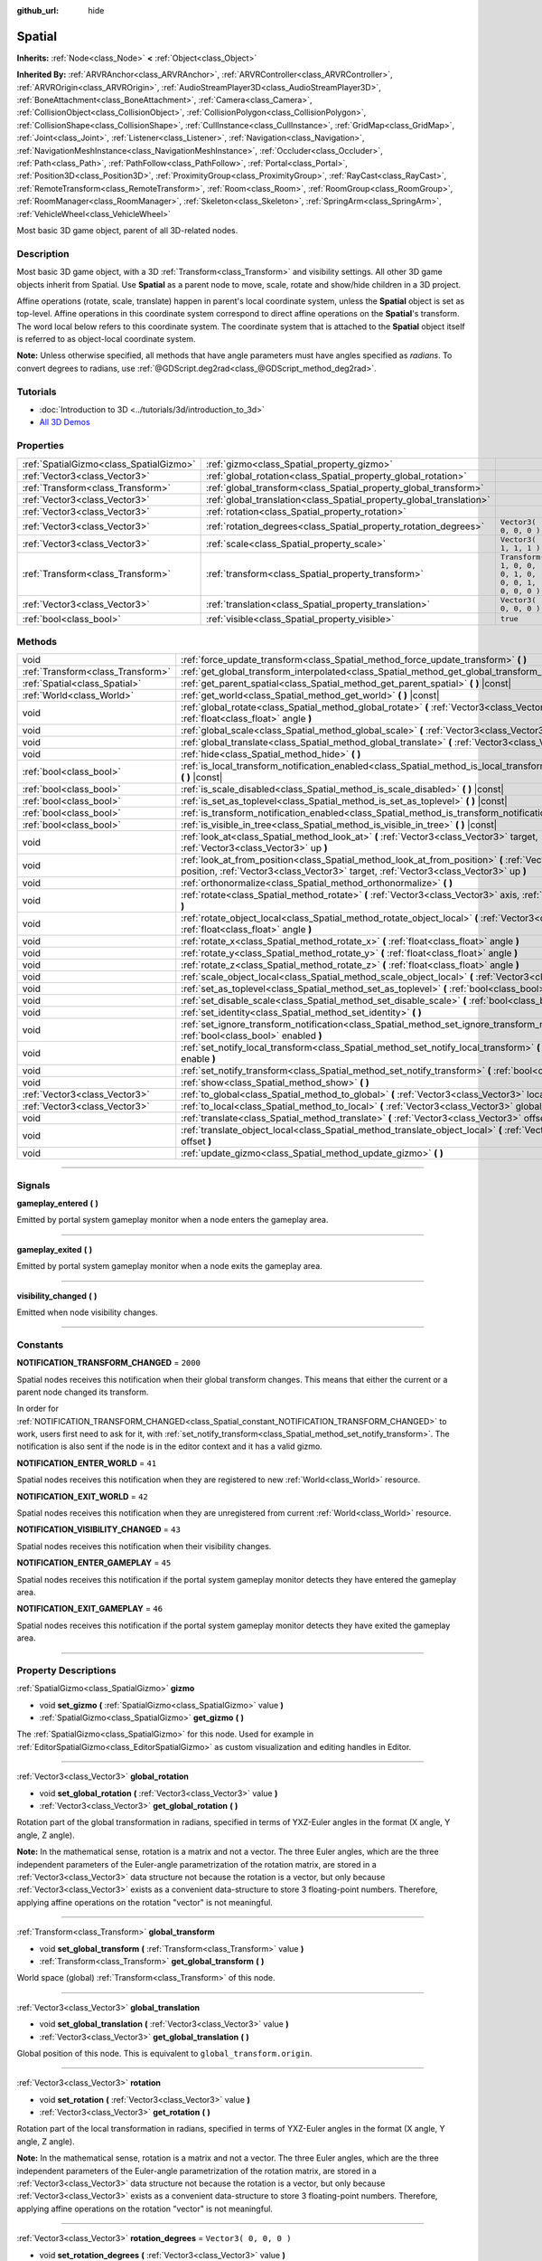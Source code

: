 :github_url: hide

.. DO NOT EDIT THIS FILE!!!
.. Generated automatically from Godot engine sources.
.. Generator: https://github.com/godotengine/godot/tree/3.5/doc/tools/make_rst.py.
.. XML source: https://github.com/godotengine/godot/tree/3.5/doc/classes/Spatial.xml.

.. _class_Spatial:

Spatial
=======

**Inherits:** :ref:`Node<class_Node>` **<** :ref:`Object<class_Object>`

**Inherited By:** :ref:`ARVRAnchor<class_ARVRAnchor>`, :ref:`ARVRController<class_ARVRController>`, :ref:`ARVROrigin<class_ARVROrigin>`, :ref:`AudioStreamPlayer3D<class_AudioStreamPlayer3D>`, :ref:`BoneAttachment<class_BoneAttachment>`, :ref:`Camera<class_Camera>`, :ref:`CollisionObject<class_CollisionObject>`, :ref:`CollisionPolygon<class_CollisionPolygon>`, :ref:`CollisionShape<class_CollisionShape>`, :ref:`CullInstance<class_CullInstance>`, :ref:`GridMap<class_GridMap>`, :ref:`Joint<class_Joint>`, :ref:`Listener<class_Listener>`, :ref:`Navigation<class_Navigation>`, :ref:`NavigationMeshInstance<class_NavigationMeshInstance>`, :ref:`Occluder<class_Occluder>`, :ref:`Path<class_Path>`, :ref:`PathFollow<class_PathFollow>`, :ref:`Portal<class_Portal>`, :ref:`Position3D<class_Position3D>`, :ref:`ProximityGroup<class_ProximityGroup>`, :ref:`RayCast<class_RayCast>`, :ref:`RemoteTransform<class_RemoteTransform>`, :ref:`Room<class_Room>`, :ref:`RoomGroup<class_RoomGroup>`, :ref:`RoomManager<class_RoomManager>`, :ref:`Skeleton<class_Skeleton>`, :ref:`SpringArm<class_SpringArm>`, :ref:`VehicleWheel<class_VehicleWheel>`

Most basic 3D game object, parent of all 3D-related nodes.

.. rst-class:: classref-introduction-group

Description
-----------

Most basic 3D game object, with a 3D :ref:`Transform<class_Transform>` and visibility settings. All other 3D game objects inherit from Spatial. Use **Spatial** as a parent node to move, scale, rotate and show/hide children in a 3D project.

Affine operations (rotate, scale, translate) happen in parent's local coordinate system, unless the **Spatial** object is set as top-level. Affine operations in this coordinate system correspond to direct affine operations on the **Spatial**'s transform. The word local below refers to this coordinate system. The coordinate system that is attached to the **Spatial** object itself is referred to as object-local coordinate system.

\ **Note:** Unless otherwise specified, all methods that have angle parameters must have angles specified as *radians*. To convert degrees to radians, use :ref:`@GDScript.deg2rad<class_@GDScript_method_deg2rad>`.

.. rst-class:: classref-introduction-group

Tutorials
---------

- :doc:`Introduction to 3D <../tutorials/3d/introduction_to_3d>`

- `All 3D Demos <https://github.com/godotengine/godot-demo-projects/tree/master/3d>`__

.. rst-class:: classref-reftable-group

Properties
----------

.. table::
   :widths: auto

   +-----------------------------------------+----------------------------------------------------------------------+-----------------------------------------------------+
   | :ref:`SpatialGizmo<class_SpatialGizmo>` | :ref:`gizmo<class_Spatial_property_gizmo>`                           |                                                     |
   +-----------------------------------------+----------------------------------------------------------------------+-----------------------------------------------------+
   | :ref:`Vector3<class_Vector3>`           | :ref:`global_rotation<class_Spatial_property_global_rotation>`       |                                                     |
   +-----------------------------------------+----------------------------------------------------------------------+-----------------------------------------------------+
   | :ref:`Transform<class_Transform>`       | :ref:`global_transform<class_Spatial_property_global_transform>`     |                                                     |
   +-----------------------------------------+----------------------------------------------------------------------+-----------------------------------------------------+
   | :ref:`Vector3<class_Vector3>`           | :ref:`global_translation<class_Spatial_property_global_translation>` |                                                     |
   +-----------------------------------------+----------------------------------------------------------------------+-----------------------------------------------------+
   | :ref:`Vector3<class_Vector3>`           | :ref:`rotation<class_Spatial_property_rotation>`                     |                                                     |
   +-----------------------------------------+----------------------------------------------------------------------+-----------------------------------------------------+
   | :ref:`Vector3<class_Vector3>`           | :ref:`rotation_degrees<class_Spatial_property_rotation_degrees>`     | ``Vector3( 0, 0, 0 )``                              |
   +-----------------------------------------+----------------------------------------------------------------------+-----------------------------------------------------+
   | :ref:`Vector3<class_Vector3>`           | :ref:`scale<class_Spatial_property_scale>`                           | ``Vector3( 1, 1, 1 )``                              |
   +-----------------------------------------+----------------------------------------------------------------------+-----------------------------------------------------+
   | :ref:`Transform<class_Transform>`       | :ref:`transform<class_Spatial_property_transform>`                   | ``Transform( 1, 0, 0, 0, 1, 0, 0, 0, 1, 0, 0, 0 )`` |
   +-----------------------------------------+----------------------------------------------------------------------+-----------------------------------------------------+
   | :ref:`Vector3<class_Vector3>`           | :ref:`translation<class_Spatial_property_translation>`               | ``Vector3( 0, 0, 0 )``                              |
   +-----------------------------------------+----------------------------------------------------------------------+-----------------------------------------------------+
   | :ref:`bool<class_bool>`                 | :ref:`visible<class_Spatial_property_visible>`                       | ``true``                                            |
   +-----------------------------------------+----------------------------------------------------------------------+-----------------------------------------------------+

.. rst-class:: classref-reftable-group

Methods
-------

.. table::
   :widths: auto

   +-----------------------------------+-----------------------------------------------------------------------------------------------------------------------------------------------------------------------------------------------------+
   | void                              | :ref:`force_update_transform<class_Spatial_method_force_update_transform>` **(** **)**                                                                                                              |
   +-----------------------------------+-----------------------------------------------------------------------------------------------------------------------------------------------------------------------------------------------------+
   | :ref:`Transform<class_Transform>` | :ref:`get_global_transform_interpolated<class_Spatial_method_get_global_transform_interpolated>` **(** **)**                                                                                        |
   +-----------------------------------+-----------------------------------------------------------------------------------------------------------------------------------------------------------------------------------------------------+
   | :ref:`Spatial<class_Spatial>`     | :ref:`get_parent_spatial<class_Spatial_method_get_parent_spatial>` **(** **)** |const|                                                                                                              |
   +-----------------------------------+-----------------------------------------------------------------------------------------------------------------------------------------------------------------------------------------------------+
   | :ref:`World<class_World>`         | :ref:`get_world<class_Spatial_method_get_world>` **(** **)** |const|                                                                                                                                |
   +-----------------------------------+-----------------------------------------------------------------------------------------------------------------------------------------------------------------------------------------------------+
   | void                              | :ref:`global_rotate<class_Spatial_method_global_rotate>` **(** :ref:`Vector3<class_Vector3>` axis, :ref:`float<class_float>` angle **)**                                                            |
   +-----------------------------------+-----------------------------------------------------------------------------------------------------------------------------------------------------------------------------------------------------+
   | void                              | :ref:`global_scale<class_Spatial_method_global_scale>` **(** :ref:`Vector3<class_Vector3>` scale **)**                                                                                              |
   +-----------------------------------+-----------------------------------------------------------------------------------------------------------------------------------------------------------------------------------------------------+
   | void                              | :ref:`global_translate<class_Spatial_method_global_translate>` **(** :ref:`Vector3<class_Vector3>` offset **)**                                                                                     |
   +-----------------------------------+-----------------------------------------------------------------------------------------------------------------------------------------------------------------------------------------------------+
   | void                              | :ref:`hide<class_Spatial_method_hide>` **(** **)**                                                                                                                                                  |
   +-----------------------------------+-----------------------------------------------------------------------------------------------------------------------------------------------------------------------------------------------------+
   | :ref:`bool<class_bool>`           | :ref:`is_local_transform_notification_enabled<class_Spatial_method_is_local_transform_notification_enabled>` **(** **)** |const|                                                                    |
   +-----------------------------------+-----------------------------------------------------------------------------------------------------------------------------------------------------------------------------------------------------+
   | :ref:`bool<class_bool>`           | :ref:`is_scale_disabled<class_Spatial_method_is_scale_disabled>` **(** **)** |const|                                                                                                                |
   +-----------------------------------+-----------------------------------------------------------------------------------------------------------------------------------------------------------------------------------------------------+
   | :ref:`bool<class_bool>`           | :ref:`is_set_as_toplevel<class_Spatial_method_is_set_as_toplevel>` **(** **)** |const|                                                                                                              |
   +-----------------------------------+-----------------------------------------------------------------------------------------------------------------------------------------------------------------------------------------------------+
   | :ref:`bool<class_bool>`           | :ref:`is_transform_notification_enabled<class_Spatial_method_is_transform_notification_enabled>` **(** **)** |const|                                                                                |
   +-----------------------------------+-----------------------------------------------------------------------------------------------------------------------------------------------------------------------------------------------------+
   | :ref:`bool<class_bool>`           | :ref:`is_visible_in_tree<class_Spatial_method_is_visible_in_tree>` **(** **)** |const|                                                                                                              |
   +-----------------------------------+-----------------------------------------------------------------------------------------------------------------------------------------------------------------------------------------------------+
   | void                              | :ref:`look_at<class_Spatial_method_look_at>` **(** :ref:`Vector3<class_Vector3>` target, :ref:`Vector3<class_Vector3>` up **)**                                                                     |
   +-----------------------------------+-----------------------------------------------------------------------------------------------------------------------------------------------------------------------------------------------------+
   | void                              | :ref:`look_at_from_position<class_Spatial_method_look_at_from_position>` **(** :ref:`Vector3<class_Vector3>` position, :ref:`Vector3<class_Vector3>` target, :ref:`Vector3<class_Vector3>` up **)** |
   +-----------------------------------+-----------------------------------------------------------------------------------------------------------------------------------------------------------------------------------------------------+
   | void                              | :ref:`orthonormalize<class_Spatial_method_orthonormalize>` **(** **)**                                                                                                                              |
   +-----------------------------------+-----------------------------------------------------------------------------------------------------------------------------------------------------------------------------------------------------+
   | void                              | :ref:`rotate<class_Spatial_method_rotate>` **(** :ref:`Vector3<class_Vector3>` axis, :ref:`float<class_float>` angle **)**                                                                          |
   +-----------------------------------+-----------------------------------------------------------------------------------------------------------------------------------------------------------------------------------------------------+
   | void                              | :ref:`rotate_object_local<class_Spatial_method_rotate_object_local>` **(** :ref:`Vector3<class_Vector3>` axis, :ref:`float<class_float>` angle **)**                                                |
   +-----------------------------------+-----------------------------------------------------------------------------------------------------------------------------------------------------------------------------------------------------+
   | void                              | :ref:`rotate_x<class_Spatial_method_rotate_x>` **(** :ref:`float<class_float>` angle **)**                                                                                                          |
   +-----------------------------------+-----------------------------------------------------------------------------------------------------------------------------------------------------------------------------------------------------+
   | void                              | :ref:`rotate_y<class_Spatial_method_rotate_y>` **(** :ref:`float<class_float>` angle **)**                                                                                                          |
   +-----------------------------------+-----------------------------------------------------------------------------------------------------------------------------------------------------------------------------------------------------+
   | void                              | :ref:`rotate_z<class_Spatial_method_rotate_z>` **(** :ref:`float<class_float>` angle **)**                                                                                                          |
   +-----------------------------------+-----------------------------------------------------------------------------------------------------------------------------------------------------------------------------------------------------+
   | void                              | :ref:`scale_object_local<class_Spatial_method_scale_object_local>` **(** :ref:`Vector3<class_Vector3>` scale **)**                                                                                  |
   +-----------------------------------+-----------------------------------------------------------------------------------------------------------------------------------------------------------------------------------------------------+
   | void                              | :ref:`set_as_toplevel<class_Spatial_method_set_as_toplevel>` **(** :ref:`bool<class_bool>` enable **)**                                                                                             |
   +-----------------------------------+-----------------------------------------------------------------------------------------------------------------------------------------------------------------------------------------------------+
   | void                              | :ref:`set_disable_scale<class_Spatial_method_set_disable_scale>` **(** :ref:`bool<class_bool>` disable **)**                                                                                        |
   +-----------------------------------+-----------------------------------------------------------------------------------------------------------------------------------------------------------------------------------------------------+
   | void                              | :ref:`set_identity<class_Spatial_method_set_identity>` **(** **)**                                                                                                                                  |
   +-----------------------------------+-----------------------------------------------------------------------------------------------------------------------------------------------------------------------------------------------------+
   | void                              | :ref:`set_ignore_transform_notification<class_Spatial_method_set_ignore_transform_notification>` **(** :ref:`bool<class_bool>` enabled **)**                                                        |
   +-----------------------------------+-----------------------------------------------------------------------------------------------------------------------------------------------------------------------------------------------------+
   | void                              | :ref:`set_notify_local_transform<class_Spatial_method_set_notify_local_transform>` **(** :ref:`bool<class_bool>` enable **)**                                                                       |
   +-----------------------------------+-----------------------------------------------------------------------------------------------------------------------------------------------------------------------------------------------------+
   | void                              | :ref:`set_notify_transform<class_Spatial_method_set_notify_transform>` **(** :ref:`bool<class_bool>` enable **)**                                                                                   |
   +-----------------------------------+-----------------------------------------------------------------------------------------------------------------------------------------------------------------------------------------------------+
   | void                              | :ref:`show<class_Spatial_method_show>` **(** **)**                                                                                                                                                  |
   +-----------------------------------+-----------------------------------------------------------------------------------------------------------------------------------------------------------------------------------------------------+
   | :ref:`Vector3<class_Vector3>`     | :ref:`to_global<class_Spatial_method_to_global>` **(** :ref:`Vector3<class_Vector3>` local_point **)** |const|                                                                                      |
   +-----------------------------------+-----------------------------------------------------------------------------------------------------------------------------------------------------------------------------------------------------+
   | :ref:`Vector3<class_Vector3>`     | :ref:`to_local<class_Spatial_method_to_local>` **(** :ref:`Vector3<class_Vector3>` global_point **)** |const|                                                                                       |
   +-----------------------------------+-----------------------------------------------------------------------------------------------------------------------------------------------------------------------------------------------------+
   | void                              | :ref:`translate<class_Spatial_method_translate>` **(** :ref:`Vector3<class_Vector3>` offset **)**                                                                                                   |
   +-----------------------------------+-----------------------------------------------------------------------------------------------------------------------------------------------------------------------------------------------------+
   | void                              | :ref:`translate_object_local<class_Spatial_method_translate_object_local>` **(** :ref:`Vector3<class_Vector3>` offset **)**                                                                         |
   +-----------------------------------+-----------------------------------------------------------------------------------------------------------------------------------------------------------------------------------------------------+
   | void                              | :ref:`update_gizmo<class_Spatial_method_update_gizmo>` **(** **)**                                                                                                                                  |
   +-----------------------------------+-----------------------------------------------------------------------------------------------------------------------------------------------------------------------------------------------------+

.. rst-class:: classref-section-separator

----

.. rst-class:: classref-descriptions-group

Signals
-------

.. _class_Spatial_signal_gameplay_entered:

.. rst-class:: classref-signal

**gameplay_entered** **(** **)**

Emitted by portal system gameplay monitor when a node enters the gameplay area.

.. rst-class:: classref-item-separator

----

.. _class_Spatial_signal_gameplay_exited:

.. rst-class:: classref-signal

**gameplay_exited** **(** **)**

Emitted by portal system gameplay monitor when a node exits the gameplay area.

.. rst-class:: classref-item-separator

----

.. _class_Spatial_signal_visibility_changed:

.. rst-class:: classref-signal

**visibility_changed** **(** **)**

Emitted when node visibility changes.

.. rst-class:: classref-section-separator

----

.. rst-class:: classref-descriptions-group

Constants
---------

.. _class_Spatial_constant_NOTIFICATION_TRANSFORM_CHANGED:

.. rst-class:: classref-constant

**NOTIFICATION_TRANSFORM_CHANGED** = ``2000``

Spatial nodes receives this notification when their global transform changes. This means that either the current or a parent node changed its transform.

In order for :ref:`NOTIFICATION_TRANSFORM_CHANGED<class_Spatial_constant_NOTIFICATION_TRANSFORM_CHANGED>` to work, users first need to ask for it, with :ref:`set_notify_transform<class_Spatial_method_set_notify_transform>`. The notification is also sent if the node is in the editor context and it has a valid gizmo.

.. _class_Spatial_constant_NOTIFICATION_ENTER_WORLD:

.. rst-class:: classref-constant

**NOTIFICATION_ENTER_WORLD** = ``41``

Spatial nodes receives this notification when they are registered to new :ref:`World<class_World>` resource.

.. _class_Spatial_constant_NOTIFICATION_EXIT_WORLD:

.. rst-class:: classref-constant

**NOTIFICATION_EXIT_WORLD** = ``42``

Spatial nodes receives this notification when they are unregistered from current :ref:`World<class_World>` resource.

.. _class_Spatial_constant_NOTIFICATION_VISIBILITY_CHANGED:

.. rst-class:: classref-constant

**NOTIFICATION_VISIBILITY_CHANGED** = ``43``

Spatial nodes receives this notification when their visibility changes.

.. _class_Spatial_constant_NOTIFICATION_ENTER_GAMEPLAY:

.. rst-class:: classref-constant

**NOTIFICATION_ENTER_GAMEPLAY** = ``45``

Spatial nodes receives this notification if the portal system gameplay monitor detects they have entered the gameplay area.

.. _class_Spatial_constant_NOTIFICATION_EXIT_GAMEPLAY:

.. rst-class:: classref-constant

**NOTIFICATION_EXIT_GAMEPLAY** = ``46``

Spatial nodes receives this notification if the portal system gameplay monitor detects they have exited the gameplay area.

.. rst-class:: classref-section-separator

----

.. rst-class:: classref-descriptions-group

Property Descriptions
---------------------

.. _class_Spatial_property_gizmo:

.. rst-class:: classref-property

:ref:`SpatialGizmo<class_SpatialGizmo>` **gizmo**

.. rst-class:: classref-property-setget

- void **set_gizmo** **(** :ref:`SpatialGizmo<class_SpatialGizmo>` value **)**
- :ref:`SpatialGizmo<class_SpatialGizmo>` **get_gizmo** **(** **)**

The :ref:`SpatialGizmo<class_SpatialGizmo>` for this node. Used for example in :ref:`EditorSpatialGizmo<class_EditorSpatialGizmo>` as custom visualization and editing handles in Editor.

.. rst-class:: classref-item-separator

----

.. _class_Spatial_property_global_rotation:

.. rst-class:: classref-property

:ref:`Vector3<class_Vector3>` **global_rotation**

.. rst-class:: classref-property-setget

- void **set_global_rotation** **(** :ref:`Vector3<class_Vector3>` value **)**
- :ref:`Vector3<class_Vector3>` **get_global_rotation** **(** **)**

Rotation part of the global transformation in radians, specified in terms of YXZ-Euler angles in the format (X angle, Y angle, Z angle).

\ **Note:** In the mathematical sense, rotation is a matrix and not a vector. The three Euler angles, which are the three independent parameters of the Euler-angle parametrization of the rotation matrix, are stored in a :ref:`Vector3<class_Vector3>` data structure not because the rotation is a vector, but only because :ref:`Vector3<class_Vector3>` exists as a convenient data-structure to store 3 floating-point numbers. Therefore, applying affine operations on the rotation "vector" is not meaningful.

.. rst-class:: classref-item-separator

----

.. _class_Spatial_property_global_transform:

.. rst-class:: classref-property

:ref:`Transform<class_Transform>` **global_transform**

.. rst-class:: classref-property-setget

- void **set_global_transform** **(** :ref:`Transform<class_Transform>` value **)**
- :ref:`Transform<class_Transform>` **get_global_transform** **(** **)**

World space (global) :ref:`Transform<class_Transform>` of this node.

.. rst-class:: classref-item-separator

----

.. _class_Spatial_property_global_translation:

.. rst-class:: classref-property

:ref:`Vector3<class_Vector3>` **global_translation**

.. rst-class:: classref-property-setget

- void **set_global_translation** **(** :ref:`Vector3<class_Vector3>` value **)**
- :ref:`Vector3<class_Vector3>` **get_global_translation** **(** **)**

Global position of this node. This is equivalent to ``global_transform.origin``.

.. rst-class:: classref-item-separator

----

.. _class_Spatial_property_rotation:

.. rst-class:: classref-property

:ref:`Vector3<class_Vector3>` **rotation**

.. rst-class:: classref-property-setget

- void **set_rotation** **(** :ref:`Vector3<class_Vector3>` value **)**
- :ref:`Vector3<class_Vector3>` **get_rotation** **(** **)**

Rotation part of the local transformation in radians, specified in terms of YXZ-Euler angles in the format (X angle, Y angle, Z angle).

\ **Note:** In the mathematical sense, rotation is a matrix and not a vector. The three Euler angles, which are the three independent parameters of the Euler-angle parametrization of the rotation matrix, are stored in a :ref:`Vector3<class_Vector3>` data structure not because the rotation is a vector, but only because :ref:`Vector3<class_Vector3>` exists as a convenient data-structure to store 3 floating-point numbers. Therefore, applying affine operations on the rotation "vector" is not meaningful.

.. rst-class:: classref-item-separator

----

.. _class_Spatial_property_rotation_degrees:

.. rst-class:: classref-property

:ref:`Vector3<class_Vector3>` **rotation_degrees** = ``Vector3( 0, 0, 0 )``

.. rst-class:: classref-property-setget

- void **set_rotation_degrees** **(** :ref:`Vector3<class_Vector3>` value **)**
- :ref:`Vector3<class_Vector3>` **get_rotation_degrees** **(** **)**

Rotation part of the local transformation in degrees, specified in terms of YXZ-Euler angles in the format (X angle, Y angle, Z angle).

.. rst-class:: classref-item-separator

----

.. _class_Spatial_property_scale:

.. rst-class:: classref-property

:ref:`Vector3<class_Vector3>` **scale** = ``Vector3( 1, 1, 1 )``

.. rst-class:: classref-property-setget

- void **set_scale** **(** :ref:`Vector3<class_Vector3>` value **)**
- :ref:`Vector3<class_Vector3>` **get_scale** **(** **)**

Scale part of the local transformation.

\ **Note:** Mixed negative scales in 3D are not decomposable from the transformation matrix. Due to the way scale is represented with transformation matrices in Godot, the scale values will either be all positive or all negative.

\ **Note:** Not all nodes are visually scaled by the :ref:`scale<class_Spatial_property_scale>` property. For example, :ref:`Light<class_Light>`\ s are not visually affected by :ref:`scale<class_Spatial_property_scale>`.

.. rst-class:: classref-item-separator

----

.. _class_Spatial_property_transform:

.. rst-class:: classref-property

:ref:`Transform<class_Transform>` **transform** = ``Transform( 1, 0, 0, 0, 1, 0, 0, 0, 1, 0, 0, 0 )``

.. rst-class:: classref-property-setget

- void **set_transform** **(** :ref:`Transform<class_Transform>` value **)**
- :ref:`Transform<class_Transform>` **get_transform** **(** **)**

Local space :ref:`Transform<class_Transform>` of this node, with respect to the parent node.

.. rst-class:: classref-item-separator

----

.. _class_Spatial_property_translation:

.. rst-class:: classref-property

:ref:`Vector3<class_Vector3>` **translation** = ``Vector3( 0, 0, 0 )``

.. rst-class:: classref-property-setget

- void **set_translation** **(** :ref:`Vector3<class_Vector3>` value **)**
- :ref:`Vector3<class_Vector3>` **get_translation** **(** **)**

Local translation of this node.

.. rst-class:: classref-item-separator

----

.. _class_Spatial_property_visible:

.. rst-class:: classref-property

:ref:`bool<class_bool>` **visible** = ``true``

.. rst-class:: classref-property-setget

- void **set_visible** **(** :ref:`bool<class_bool>` value **)**
- :ref:`bool<class_bool>` **is_visible** **(** **)**

If ``true``, this node is drawn. The node is only visible if all of its ancestors are visible as well (in other words, :ref:`is_visible_in_tree<class_Spatial_method_is_visible_in_tree>` must return ``true``).

.. rst-class:: classref-section-separator

----

.. rst-class:: classref-descriptions-group

Method Descriptions
-------------------

.. _class_Spatial_method_force_update_transform:

.. rst-class:: classref-method

void **force_update_transform** **(** **)**

Forces the transform to update. Transform changes in physics are not instant for performance reasons. Transforms are accumulated and then set. Use this if you need an up-to-date transform when doing physics operations.

.. rst-class:: classref-item-separator

----

.. _class_Spatial_method_get_global_transform_interpolated:

.. rst-class:: classref-method

:ref:`Transform<class_Transform>` **get_global_transform_interpolated** **(** **)**

When using physics interpolation, there will be circumstances in which you want to know the interpolated (displayed) transform of a node rather than the standard transform (which may only be accurate to the most recent physics tick).

This is particularly important for frame-based operations that take place in :ref:`Node._process<class_Node_method__process>`, rather than :ref:`Node._physics_process<class_Node_method__physics_process>`. Examples include :ref:`Camera<class_Camera>`\ s focusing on a node, or finding where to fire lasers from on a frame rather than physics tick.

.. rst-class:: classref-item-separator

----

.. _class_Spatial_method_get_parent_spatial:

.. rst-class:: classref-method

:ref:`Spatial<class_Spatial>` **get_parent_spatial** **(** **)** |const|

Returns the parent **Spatial**, or an empty :ref:`Object<class_Object>` if no parent exists or parent is not of type **Spatial**.

.. rst-class:: classref-item-separator

----

.. _class_Spatial_method_get_world:

.. rst-class:: classref-method

:ref:`World<class_World>` **get_world** **(** **)** |const|

Returns the current :ref:`World<class_World>` resource this **Spatial** node is registered to.

.. rst-class:: classref-item-separator

----

.. _class_Spatial_method_global_rotate:

.. rst-class:: classref-method

void **global_rotate** **(** :ref:`Vector3<class_Vector3>` axis, :ref:`float<class_float>` angle **)**

Rotates the global (world) transformation around axis, a unit :ref:`Vector3<class_Vector3>`, by specified angle in radians. The rotation axis is in global coordinate system.

.. rst-class:: classref-item-separator

----

.. _class_Spatial_method_global_scale:

.. rst-class:: classref-method

void **global_scale** **(** :ref:`Vector3<class_Vector3>` scale **)**

Scales the global (world) transformation by the given :ref:`Vector3<class_Vector3>` scale factors.

.. rst-class:: classref-item-separator

----

.. _class_Spatial_method_global_translate:

.. rst-class:: classref-method

void **global_translate** **(** :ref:`Vector3<class_Vector3>` offset **)**

Moves the global (world) transformation by :ref:`Vector3<class_Vector3>` offset. The offset is in global coordinate system.

.. rst-class:: classref-item-separator

----

.. _class_Spatial_method_hide:

.. rst-class:: classref-method

void **hide** **(** **)**

Disables rendering of this node. Changes :ref:`visible<class_Spatial_property_visible>` to ``false``.

.. rst-class:: classref-item-separator

----

.. _class_Spatial_method_is_local_transform_notification_enabled:

.. rst-class:: classref-method

:ref:`bool<class_bool>` **is_local_transform_notification_enabled** **(** **)** |const|

Returns whether node notifies about its local transformation changes. **Spatial** will not propagate this by default.

.. rst-class:: classref-item-separator

----

.. _class_Spatial_method_is_scale_disabled:

.. rst-class:: classref-method

:ref:`bool<class_bool>` **is_scale_disabled** **(** **)** |const|

Returns whether this node uses a scale of ``(1, 1, 1)`` or its local transformation scale.

.. rst-class:: classref-item-separator

----

.. _class_Spatial_method_is_set_as_toplevel:

.. rst-class:: classref-method

:ref:`bool<class_bool>` **is_set_as_toplevel** **(** **)** |const|

Returns whether this node is set as Toplevel, that is whether it ignores its parent nodes transformations.

.. rst-class:: classref-item-separator

----

.. _class_Spatial_method_is_transform_notification_enabled:

.. rst-class:: classref-method

:ref:`bool<class_bool>` **is_transform_notification_enabled** **(** **)** |const|

Returns whether the node notifies about its global and local transformation changes. **Spatial** will not propagate this by default.

.. rst-class:: classref-item-separator

----

.. _class_Spatial_method_is_visible_in_tree:

.. rst-class:: classref-method

:ref:`bool<class_bool>` **is_visible_in_tree** **(** **)** |const|

Returns ``true`` if the node is present in the :ref:`SceneTree<class_SceneTree>`, its :ref:`visible<class_Spatial_property_visible>` property is ``true`` and all its ancestors are also visible. If any ancestor is hidden, this node will not be visible in the scene tree.

.. rst-class:: classref-item-separator

----

.. _class_Spatial_method_look_at:

.. rst-class:: classref-method

void **look_at** **(** :ref:`Vector3<class_Vector3>` target, :ref:`Vector3<class_Vector3>` up **)**

Rotates the node so that the local forward axis (-Z) points toward the ``target`` position.

The local up axis (+Y) points as close to the ``up`` vector as possible while staying perpendicular to the local forward axis. The resulting transform is orthogonal, and the scale is preserved. Non-uniform scaling may not work correctly.

The ``target`` position cannot be the same as the node's position, the ``up`` vector cannot be zero, and the direction from the node's position to the ``target`` vector cannot be parallel to the ``up`` vector.

Operations take place in global space.

.. rst-class:: classref-item-separator

----

.. _class_Spatial_method_look_at_from_position:

.. rst-class:: classref-method

void **look_at_from_position** **(** :ref:`Vector3<class_Vector3>` position, :ref:`Vector3<class_Vector3>` target, :ref:`Vector3<class_Vector3>` up **)**

Moves the node to the specified ``position``, and then rotates itself to point toward the ``target`` as per :ref:`look_at<class_Spatial_method_look_at>`. Operations take place in global space.

.. rst-class:: classref-item-separator

----

.. _class_Spatial_method_orthonormalize:

.. rst-class:: classref-method

void **orthonormalize** **(** **)**

Resets this node's transformations (like scale, skew and taper) preserving its rotation and translation by performing Gram-Schmidt orthonormalization on this node's :ref:`Transform<class_Transform>`.

.. rst-class:: classref-item-separator

----

.. _class_Spatial_method_rotate:

.. rst-class:: classref-method

void **rotate** **(** :ref:`Vector3<class_Vector3>` axis, :ref:`float<class_float>` angle **)**

Rotates the local transformation around axis, a unit :ref:`Vector3<class_Vector3>`, by specified angle in radians.

.. rst-class:: classref-item-separator

----

.. _class_Spatial_method_rotate_object_local:

.. rst-class:: classref-method

void **rotate_object_local** **(** :ref:`Vector3<class_Vector3>` axis, :ref:`float<class_float>` angle **)**

Rotates the local transformation around axis, a unit :ref:`Vector3<class_Vector3>`, by specified angle in radians. The rotation axis is in object-local coordinate system.

.. rst-class:: classref-item-separator

----

.. _class_Spatial_method_rotate_x:

.. rst-class:: classref-method

void **rotate_x** **(** :ref:`float<class_float>` angle **)**

Rotates the local transformation around the X axis by angle in radians.

.. rst-class:: classref-item-separator

----

.. _class_Spatial_method_rotate_y:

.. rst-class:: classref-method

void **rotate_y** **(** :ref:`float<class_float>` angle **)**

Rotates the local transformation around the Y axis by angle in radians.

.. rst-class:: classref-item-separator

----

.. _class_Spatial_method_rotate_z:

.. rst-class:: classref-method

void **rotate_z** **(** :ref:`float<class_float>` angle **)**

Rotates the local transformation around the Z axis by angle in radians.

.. rst-class:: classref-item-separator

----

.. _class_Spatial_method_scale_object_local:

.. rst-class:: classref-method

void **scale_object_local** **(** :ref:`Vector3<class_Vector3>` scale **)**

Scales the local transformation by given 3D scale factors in object-local coordinate system.

.. rst-class:: classref-item-separator

----

.. _class_Spatial_method_set_as_toplevel:

.. rst-class:: classref-method

void **set_as_toplevel** **(** :ref:`bool<class_bool>` enable **)**

Makes the node ignore its parents transformations. Node transformations are only in global space.

.. rst-class:: classref-item-separator

----

.. _class_Spatial_method_set_disable_scale:

.. rst-class:: classref-method

void **set_disable_scale** **(** :ref:`bool<class_bool>` disable **)**

Sets whether the node uses a scale of ``(1, 1, 1)`` or its local transformation scale. Changes to the local transformation scale are preserved.

.. rst-class:: classref-item-separator

----

.. _class_Spatial_method_set_identity:

.. rst-class:: classref-method

void **set_identity** **(** **)**

Reset all transformations for this node (sets its :ref:`Transform<class_Transform>` to the identity matrix).

.. rst-class:: classref-item-separator

----

.. _class_Spatial_method_set_ignore_transform_notification:

.. rst-class:: classref-method

void **set_ignore_transform_notification** **(** :ref:`bool<class_bool>` enabled **)**

Sets whether the node ignores notification that its transformation (global or local) changed.

.. rst-class:: classref-item-separator

----

.. _class_Spatial_method_set_notify_local_transform:

.. rst-class:: classref-method

void **set_notify_local_transform** **(** :ref:`bool<class_bool>` enable **)**

Sets whether the node notifies about its local transformation changes. **Spatial** will not propagate this by default.

.. rst-class:: classref-item-separator

----

.. _class_Spatial_method_set_notify_transform:

.. rst-class:: classref-method

void **set_notify_transform** **(** :ref:`bool<class_bool>` enable **)**

Sets whether the node notifies about its global and local transformation changes. **Spatial** will not propagate this by default, unless it is in the editor context and it has a valid gizmo.

.. rst-class:: classref-item-separator

----

.. _class_Spatial_method_show:

.. rst-class:: classref-method

void **show** **(** **)**

Enables rendering of this node. Changes :ref:`visible<class_Spatial_property_visible>` to ``true``.

.. rst-class:: classref-item-separator

----

.. _class_Spatial_method_to_global:

.. rst-class:: classref-method

:ref:`Vector3<class_Vector3>` **to_global** **(** :ref:`Vector3<class_Vector3>` local_point **)** |const|

Transforms ``local_point`` from this node's local space to world space.

.. rst-class:: classref-item-separator

----

.. _class_Spatial_method_to_local:

.. rst-class:: classref-method

:ref:`Vector3<class_Vector3>` **to_local** **(** :ref:`Vector3<class_Vector3>` global_point **)** |const|

Transforms ``global_point`` from world space to this node's local space.

.. rst-class:: classref-item-separator

----

.. _class_Spatial_method_translate:

.. rst-class:: classref-method

void **translate** **(** :ref:`Vector3<class_Vector3>` offset **)**

Changes the node's position by the given offset :ref:`Vector3<class_Vector3>`.

Note that the translation ``offset`` is affected by the node's scale, so if scaled by e.g. ``(10, 1, 1)``, a translation by an offset of ``(2, 0, 0)`` would actually add 20 (``2 * 10``) to the X coordinate.

.. rst-class:: classref-item-separator

----

.. _class_Spatial_method_translate_object_local:

.. rst-class:: classref-method

void **translate_object_local** **(** :ref:`Vector3<class_Vector3>` offset **)**

Changes the node's position by the given offset :ref:`Vector3<class_Vector3>` in local space.

.. rst-class:: classref-item-separator

----

.. _class_Spatial_method_update_gizmo:

.. rst-class:: classref-method

void **update_gizmo** **(** **)**

Updates the :ref:`SpatialGizmo<class_SpatialGizmo>` of this node.

.. |virtual| replace:: :abbr:`virtual (This method should typically be overridden by the user to have any effect.)`
.. |const| replace:: :abbr:`const (This method has no side effects. It doesn't modify any of the instance's member variables.)`
.. |vararg| replace:: :abbr:`vararg (This method accepts any number of arguments after the ones described here.)`
.. |static| replace:: :abbr:`static (This method doesn't need an instance to be called, so it can be called directly using the class name.)`
